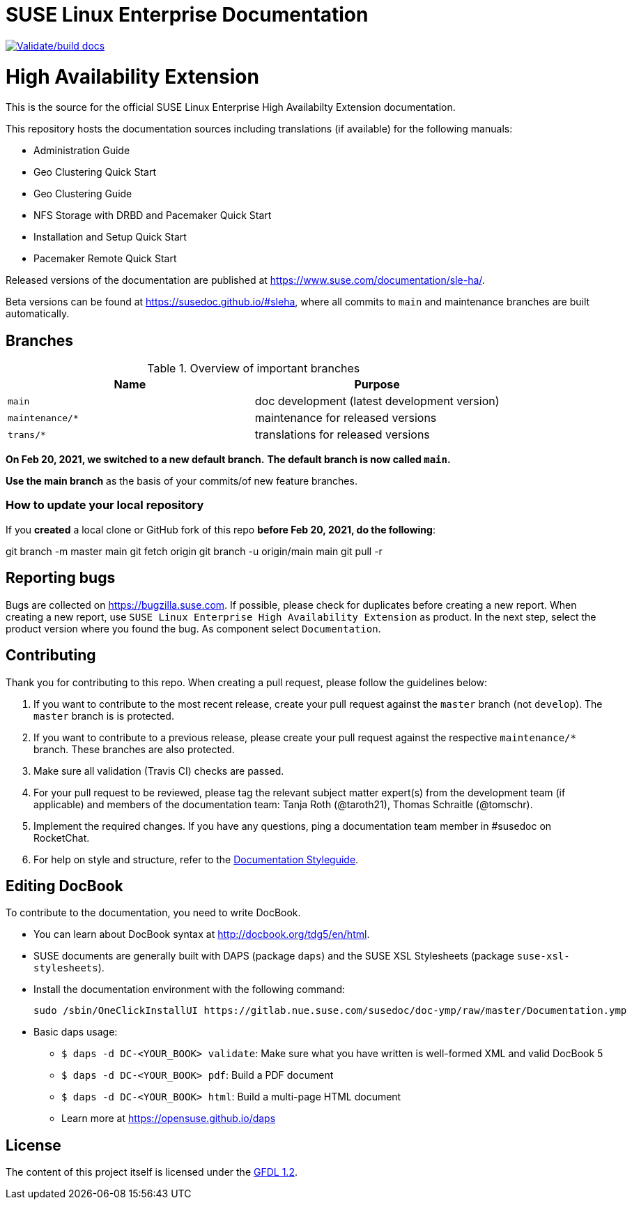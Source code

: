 = SUSE Linux Enterprise Documentation

image:https://github.com/SUSE/doc-sleha/actions/workflows/docbook.yml/badge.svg["Validate/build docs", link=https://susedoc.github.io/#sle-ha]

= High Availability Extension

This is the source for the official SUSE Linux Enterprise High Availabilty
Extension documentation.

This repository hosts the documentation sources including translations (if
available) for the following manuals:

* Administration Guide
* Geo Clustering Quick Start
* Geo Clustering Guide
* NFS Storage with DRBD and Pacemaker Quick Start
* Installation and Setup Quick Start
* Pacemaker Remote Quick Start

Released versions of the documentation are published at
https://www.suse.com/documentation/sle-ha/.

Beta versions can be found at https://susedoc.github.io/#sleha, where all commits to `main` and maintenance branches are built automatically.

== Branches

.Overview of important branches
[options="header"]
|================================================
| Name            | Purpose
| `main`          | doc development (latest development version)
| `maintenance/*` | maintenance for released versions
| `trans/*`       | translations for released versions
|================================================

***On Feb 20, 2021, we switched to a new default branch.***
***The default branch is now called `main`.***

*Use the main branch* as the basis of your commits/of new feature branches.


=== How to update your local repository

If you *created* a local clone or GitHub fork of this repo *before Feb 20, 2021, do the following*:

[code]
====
git branch -m master main
git fetch origin
git branch -u origin/main main
git pull -r
====


== Reporting bugs

Bugs are collected on https://bugzilla.suse.com. If possible, please check for
duplicates before creating a new report. When creating a new report, use
`SUSE Linux Enterprise High Availability Extension` as product. In the next step, select 
the product version where you found the bug. As component select `Documentation`.


== Contributing

Thank you for contributing to this repo. When creating a pull request, please follow the guidelines below:

. If you want to contribute to the most recent release, create your pull request against the `master` branch (not `develop`). The `master` branch is is protected.

. If you want to contribute to a previous release, please create your pull request against the respective `maintenance/*` branch. These branches are also protected.

. Make sure all validation (Travis CI) checks are passed.

. For your pull request to be reviewed, please tag the relevant subject matter expert(s) from the development team (if applicable) and members of the documentation team: Tanja Roth (@taroth21), Thomas Schraitle (@tomschr).
  
. Implement the required changes. If you have any questions, ping a documentation team member in #susedoc on RocketChat.

. For help on style and structure, refer to the https://doc.opensuse.org/products/opensuse/Styleguide/opensuse_documentation_styleguide_sd/[Documentation Styleguide]. 

== Editing DocBook

To contribute to the documentation, you need to write DocBook.

* You can learn about DocBook syntax at http://docbook.org/tdg5/en/html.
* SUSE documents are generally built with DAPS (package `daps`) and the
  SUSE XSL Stylesheets (package `suse-xsl-stylesheets`). 
* Install the documentation environment with the following command:
+
[source]
----
sudo /sbin/OneClickInstallUI https://gitlab.nue.suse.com/susedoc/doc-ymp/raw/master/Documentation.ymp
----
  
* Basic daps usage:
** `$ daps -d DC-<YOUR_BOOK> validate`: Make sure what you have written is
    well-formed XML and valid DocBook 5
** `$ daps -d DC-<YOUR_BOOK> pdf`: Build a PDF document
** `$ daps -d DC-<YOUR_BOOK> html`: Build a multi-page HTML document
** Learn more at https://opensuse.github.io/daps


== License

The content of this project itself is licensed under the https://www.gnu.org/licenses/fdl-1.2.html[GFDL 1.2].

